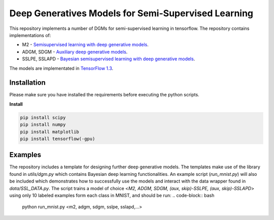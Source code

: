 Deep Generatives Models for Semi-Supervised Learning
=======
This repository implements a number of DGMs for semi-supervised learning in tensorflow. The repository contains implementations of:

* M2 - `Semisupervised learning with deep generative models <https://arxiv.org/abs/1406.5298?>`_.
* ADGM, SDGM - `Auxiliary deep generative models <http://arxiv.org/abs/1602.05473>`_.
* SSLPE, SSLAPD - `Bayesian semisupervised learning with deep generative models <https://arxiv.org/abs/1706.09751>`_.


The models are implementated in `TensorFlow  1.3 <https://www.tensorflow.org/api_docs/>`_.


Installation
------------
Please make sure you have installed the requirements before executing the python scripts.


**Install**


.. code-block:: bash

  pip install scipy
  pip install numpy
  pip install matplotlib
  pip install tensorflow(-gpu)

Examples
-------------
The repository includes a template for designing further deep generative models. The templates make use of the library found in *utils/dgm.py* which contains Bayesian deep learning functionalities. An example script (*run_mnist.py*) will also be included which demonstrates how to successfully use the models and interact with the data wrapper found in *data/SSL_DATA.py*. The script trains a model of choice <*M2, ADGM, SDGM, (aux, skip)-SSLPE, (aux, skip)-SSLAPD*> using only 10 labeled examples form each class in MNIST, and should be run:
.. code-block:: bash
  python run_mnist.py <m2, adgm, sdgm, sslpe, sslapd,...>
